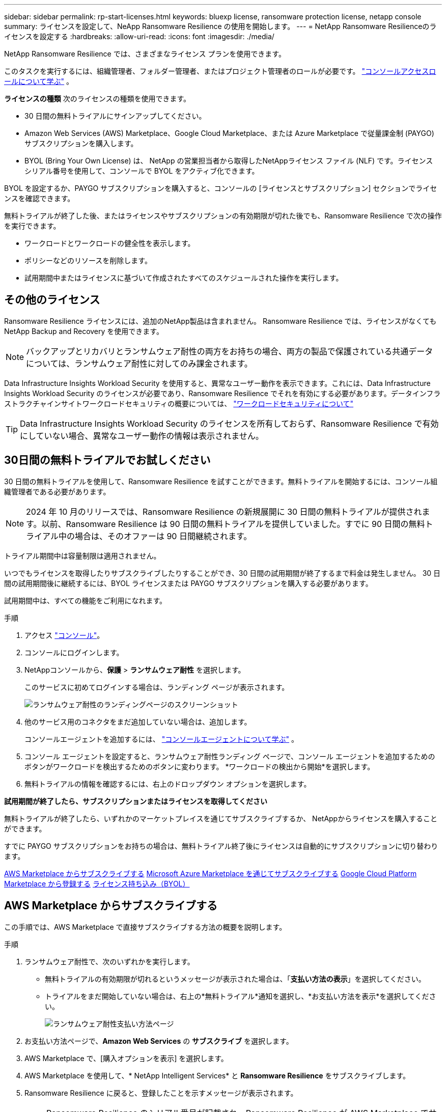 ---
sidebar: sidebar 
permalink: rp-start-licenses.html 
keywords: bluexp license, ransomware protection license, netapp console 
summary: ライセンスを設定して、NeApp Ransomware Resilience の使用を開始します。 
---
= NetApp Ransomware Resilienceのライセンスを設定する
:hardbreaks:
:allow-uri-read: 
:icons: font
:imagesdir: ./media/


[role="lead"]
NetApp Ransomware Resilience では、さまざまなライセンス プランを使用できます。

このタスクを実行するには、組織管理者、フォルダー管理者、またはプロジェクト管理者のロールが必要です。 https://docs.netapp.com/us-en/bluexp-setup-admin/reference-iam-predefined-roles.html["コンソールアクセスロールについて学ぶ"^] 。

*ライセンスの種類* 次のライセンスの種類を使用できます。

* 30 日間の無料トライアルにサインアップしてください。
* Amazon Web Services (AWS) Marketplace、Google Cloud Marketplace、または Azure Marketplace で従量課金制 (PAYGO) サブスクリプションを購入します。
* BYOL (Bring Your Own License) は、 NetApp の営業担当者から取得したNetAppライセンス ファイル (NLF) です。ライセンス シリアル番号を使用して、コンソールで BYOL をアクティブ化できます。


BYOL を設定するか、PAYGO サブスクリプションを購入すると、コンソールの [ライセンスとサブスクリプション] セクションでライセンスを確認できます。

無料トライアルが終了した後、またはライセンスやサブスクリプションの有効期限が切れた後でも、Ransomware Resilience で次の操作を実行できます。

* ワークロードとワークロードの健全性を表示します。
* ポリシーなどのリソースを削除します。
* 試用期間中またはライセンスに基づいて作成されたすべてのスケジュールされた操作を実行します。




== その他のライセンス

Ransomware Resilience ライセンスには、追加のNetApp製品は含まれません。  Ransomware Resilience では、ライセンスがなくてもNetApp Backup and Recovery を使用できます。


NOTE: バックアップとリカバリとランサムウェア耐性の両方をお持ちの場合、両方の製品で保護されている共通データについては、ランサムウェア耐性に対してのみ課金されます。

Data Infrastructure Insights Workload Security を使用すると、異常なユーザー動作を表示できます。これには、Data Infrastructure Insights Workload Security のライセンスが必要であり、Ransomware Resilience でそれを有効にする必要があります。データインフラストラクチャインサイトワークロードセキュリティの概要については、 https://docs.netapp.com/us-en/data-infrastructure-insights/cs_intro.html["ワークロードセキュリティについて"^]


TIP: Data Infrastructure Insights Workload Security のライセンスを所有しておらず、Ransomware Resilience で有効にしていない場合、異常なユーザー動作の情報は表示されません。



== 30日間の無料トライアルでお試しください

30 日間の無料トライアルを使用して、Ransomware Resilience を試すことができます。無料トライアルを開始するには、コンソール組織管理者である必要があります。


NOTE: 2024 年 10 月のリリースでは、Ransomware Resilience の新規展開に 30 日間の無料トライアルが提供されます。以前、Ransomware Resilience は 90 日間の無料トライアルを提供していました。すでに 90 日間の無料トライアル中の場合は、そのオファーは 90 日間継続されます。

トライアル期間中は容量制限は適用されません。

いつでもライセンスを取得したりサブスクライブしたりすることができ、30 日間の試用期間が終了するまで料金は発生しません。  30 日間の試用期間後に継続するには、BYOL ライセンスまたは PAYGO サブスクリプションを購入する必要があります。

試用期間中は、すべての機能をご利用になれます。

.手順
. アクセス https://console.netapp.com/["コンソール"^]。
. コンソールにログインします。
. NetAppコンソールから、*保護* > *ランサムウェア耐性* を選択します。
+
このサービスに初めてログインする場合は、ランディング ページが表示されます。

+
image:screen-landing.png["ランサムウェア耐性のランディングページのスクリーンショット"]

. 他のサービス用のコネクタをまだ追加していない場合は、追加します。
+
コンソールエージェントを追加するには、 https://docs.netapp.com/us-en/bluexp-setup-admin/concept-connectors.html["コンソールエージェントについて学ぶ"^] 。

. コンソール エージェントを設定すると、ランサムウェア耐性ランディング ページで、コンソール エージェントを追加するためのボタンがワークロードを検出するためのボタンに変わります。  *ワークロードの検出から開始*を選択します。
. 無料トライアルの情報を確認するには、右上のドロップダウン オプションを選択します。


*試用期間が終了したら、サブスクリプションまたはライセンスを取得してください*

無料トライアルが終了したら、いずれかのマーケットプレイスを通じてサブスクライブするか、 NetAppからライセンスを購入することができます。

すでに PAYGO サブスクリプションをお持ちの場合は、無料トライアル終了後にライセンスは自動的にサブスクリプションに切り替わります。

<<AWS Marketplace からサブスクライブする>> <<Microsoft Azure Marketplace を通じてサブスクライブする>> <<Google Cloud Platform Marketplace から登録する>> <<ライセンス持ち込み（BYOL）>>



== AWS Marketplace からサブスクライブする

この手順では、AWS Marketplace で直接サブスクライブする方法の概要を説明します。

.手順
. ランサムウェア耐性で、次のいずれかを実行します。
+
** 無料トライアルの有効期限が切れるというメッセージが表示された場合は、「*支払い方法の表示*」を選択してください。
** トライアルをまだ開始していない場合は、右上の*無料トライアル*通知を選択し、*お支払い方法を表示*を選択してください。
+
image:screen-license-payment-methods3.png["ランサムウェア耐性支払い方法ページ"]



. お支払い方法ページで、*Amazon Web Services* の *サブスクライブ* を選択します。
. AWS Marketplace で、[購入オプションを表示] を選択します。
. AWS Marketplace を使用して、* NetApp Intelligent Services* と *Ransomware Resilience* をサブスクライブします。
. Ransomware Resilience に戻ると、登録したことを示すメッセージが表示されます。
+

NOTE: Ransomware Resilience のシリアル番号が記載され、Ransomware Resilience が AWS Marketplace でサブスクライブされていることを示すメールが送信されます。

. ランサムウェア耐性の支払い方法ページに戻ります。
. *ライセンスの追加*を選択して、コンソールにライセンスを追加します。
+
image:screen-license-dw-add-license.png["ライセンスの追加ページのスクリーンショット。"]

. [ライセンスの追加] ページで、[シリアル番号を入力] を選択し、送信された電子メールに記載されているシリアル番号を入力して、[ライセンスの追加] を選択します。
. ライセンスの詳細を表示するには、コンソールの左側のナビゲーションから、*管理* > *ライセンスとサブスクリプション*を選択します。
+
** サブスクリプション情報を表示するには、[*サブスクリプション*] を選択します。
** BYOL ライセンスを表示するには、*データ サービス ライセンス* を選択します。
+
image:screen-dw-data-services-license.png["ライセンスとサブスクリプションのスクリーンショット。"]



. ランサムウェア耐性に戻ります。コンソールの左側のナビゲーションから、*保護* > *ランサムウェア耐性*を選択します。
+
ライセンスが追加されたことを示すメッセージが表示されます。





== Microsoft Azure Marketplace を通じてサブスクライブする

この手順では、Azure Marketplace で直接サブスクライブする方法の概要を説明します。

.手順
. ランサムウェア耐性で、次のいずれかを実行します。
+
** 無料トライアルの有効期限が切れるというメッセージが表示された場合は、「*支払い方法の表示*」を選択してください。
** トライアルをまだ開始していない場合は、右上の*無料トライアル*通知を選択し、*お支払い方法を表示*を選択してください。
+
image:screen-license-payment-methods3.png["ランサムウェア耐性支払い方法ページ"]



. [支払い方法] ページで、*Microsoft Azure Marketplace* の *サブスクライブ* を選択します。
. Azure Marketplace で、[購入オプションの表示] を選択します。
. Azure Marketplace を使用して、* NetApp Intelligent Services* と *Ransomware Resilience* をサブスクライブします。
. Ransomware Resilience に戻ると、登録したことを示すメッセージが表示されます。
+

NOTE: Ransomware Resilience のシリアル番号が記載され、Ransomware Resilience が Azure Marketplace でサブスクライブされていることを示す電子メールが送信されます。

. ランサムウェア耐性支払い方法ページに戻ります。
. ライセンスを追加するには、「ライセンスの追加」を選択します。
+
image:screen-license-dw-add-license.png["ライセンスの追加ページのスクリーンショット。"]

. 「ライセンスの追加」ページで、「*シリアル番号を入力*」を選択し、送信された電子メールに記載されているシリアル番号を入力します。  *ライセンスの追加*を選択します。
. ライセンスとサブスクリプションでライセンスの詳細を表示するには、コンソールの左側のナビゲーションから、*ガバナンス* > *ライセンスとサブスクリプション* を選択します。
+
** サブスクリプション情報を表示するには、[*サブスクリプション*] を選択します。
** BYOL ライセンスを表示するには、*データ サービス ライセンス* を選択します。
+
image:screen-dw-data-services-license.png["データサービスライセンスページ"]



. ランサムウェア耐性に戻ります。コンソールの左側のナビゲーションから、*保護* > *ランサムウェア耐性*を選択します。
+
ライセンスが追加されたことを示すメッセージが表示されます。





== Google Cloud Platform Marketplace から登録する

この手順では、Google Cloud Platform Marketplace で直接サブスクライブする方法の概要を説明します。

.手順
. ランサムウェア耐性で、次のいずれかを実行します。
+
** 無料トライアルの有効期限が切れるというメッセージが表示された場合は、「*支払い方法の表示*」を選択してください。
** トライアルをまだ開始していない場合は、右上の*無料トライアル*通知を選択し、*お支払い方法を表示*を選択してください。
+
image:screen-license-payment-methods3.png["ランサムウェア耐性支払い方法ページのスクリーンショット。"]



. [お支払い方法] ページで、Google Cloud Platform Marketplace の [*サブスクライブ*] を選択します。
. Google Cloud Platform Marketplace で、[*Subscribe*] を選択します。
. Google Cloud Platform Marketplace を使用して、* NetApp Intelligent Services* と *Ransomware Resilience* をサブスクライブします。image:screen-license-payments-gcp2.png["Google Cloud Marketplace サブスクリプション ページのスクリーンショット。"]
. Ransomware Resilience に戻ると、登録したことを示すメッセージが表示されます。
+

NOTE: Ransomware Resilience のシリアル番号が記載され、Ransomware Resilience が Google Cloud Platform Marketplace に登録されていることを通知するメールが送信されます。

. ランサムウェア耐性支払い方法ページに戻ります。
. コンソールにライセンスを追加するには、[ライセンスの追加] を選択します。
+
image:screen-license-dw-add-license.png["ライセンスの追加ページのスクリーンショット。"]

. ライセンスの追加ページで、*シリアル番号を入力*を選択します。送信されたメールに記載されているシリアル番号を入力してください。  *ライセンスの追加*を選択します。
. ライセンスの詳細を表示するには、コンソールの左側のナビゲーションから、*ガバナンス* > *ライセンスとサブスクリプション*を選択します。
+
** サブスクリプション情報を表示するには、[*サブスクリプション*] を選択します。
** BYOL ライセンスを表示するには、*データ サービス ライセンス* を選択します。
+
image:screen-dw-data-services-license.png["ライセンスとサブスクリプション ページのスクリーンショット。"]



. ランサムウェア耐性に戻ります。コンソールの左側のナビゲーションから、*保護* > *ランサムウェア耐性*を選択します。
+
ライセンスが追加されたことを示すメッセージが表示されます。





== ライセンス持ち込み（BYOL）

独自のライセンスを持ち込む (BYOL) 場合は、ライセンスを購入し、 NetAppライセンス ファイル (NLF) を取得して、コンソールにライセンスを追加する必要があります。

*コンソールにライセンスファイルを追加する*

NetApp の営業担当者から Ransomware Resilience ライセンスを購入したら、Ransomware Resilience のシリアル番号とNetAppサポート サイト (NSS) のアカウント情報を入力してライセンスをアクティブ化します。

.開始する前に
Ransomware Resilience のシリアル番号が必要です。この番号は販売注文書から探すか、アカウント チームに問い合わせて確認してください。

.手順
. ライセンスを取得したら、Ransomware Resilience に戻ります。右上にある*支払い方法の表示*オプションを選択します。または、無料トライアルの有効期限が切れるというメッセージで、[*サブスクライブまたはライセンスを購入*] を選択します。
. *ライセンスの追加* を選択して、コンソールのライセンスとサブスクリプション ページに移動します。
. *データ サービス ライセンス* タブから、*ライセンスの追加* を選択します。
+
image:screen-license-dw-add-license.png["ライセンスの追加ページのスクリーンショット。"]

. 「ライセンスの追加」ページで、シリアル番号とNetAppサポート サイトのアカウント情報を入力します。
+
** コンソール ライセンスのシリアル番号があり、NSS アカウントがわかっている場合は、[*シリアル番号を入力*] オプションを選択し、その情報を入力します。
+
NetAppサポートサイトのアカウントがドロップダウンリストから選択できない場合は、 https://docs.netapp.com/us-en/bluexp-setup-admin/task-adding-nss-accounts.html["NSSアカウントをコンソールに追加する"^] 。

** zvondolr ライセンス ファイル (ダーク サイトにインストールする場合に必要) がある場合は、[ライセンス ファイルのアップロード] オプションを選択し、プロンプトに従ってファイルを添付します。


. *ライセンスの追加*を選択します。


.結果
「ライセンスとサブスクリプション」ページには、Ransomware Resilience にライセンスがあることが表示されます。



== コンソールのライセンスが期限切れになったら更新してください

ライセンスの有効期限が近づいている場合、またはライセンス容量が制限に達した場合は、Ransomware Resilience UI で通知されます。期限が切れる前に Ransomware Resilience ライセンスを更新すれば、スキャンしたデータへのアクセスが中断されることはありません。


TIP: このメッセージはライセンスとサブスクリプションにも表示されます。 https://docs.netapp.com/us-en/bluexp-setup-admin/task-monitor-cm-operations.html#monitoring-operations-status-using-the-notification-center["通知設定"] 。

.手順
. ライセンスの更新をリクエストするには、サポートに電子メールを送信できます。
+
ライセンスの料金を支払い、ライセンスがNetAppサポート サイトに登録されると、コンソールによってライセンスが自動的に更新されます。データ サービス ライセンス ページには 5 ～ 10 分以内に変更が反映されます。

. コンソールがライセンスを自動的に更新できない場合は、ライセンス ファイルを手動でアップロードする必要があります。
+
.. ライセンス ファイルは、 NetAppサポート サイトから入手できます。
.. コンソールで、**管理** > **ライセンスとサブスクリプション** を選択します。
.. *データ サービス ライセンス* タブを選択し、更新するシリアル番号の *アクション...* アイコンを選択して、*ライセンスの更新* を選択します。






== PAYGOサブスクリプションを終了する

PAYGO サブスクリプションを終了したい場合は、いつでも終了できます。

.手順
. 「Ransomware Resilience」の右上にあるライセンス オプションを選択します。
. *支払い方法の表示*を選択します。
. ドロップダウンの詳細で、[現在の支払い方法の有効期限が切れた後に使用する] ボックスのチェックを外します。
. *保存*を選択します。

